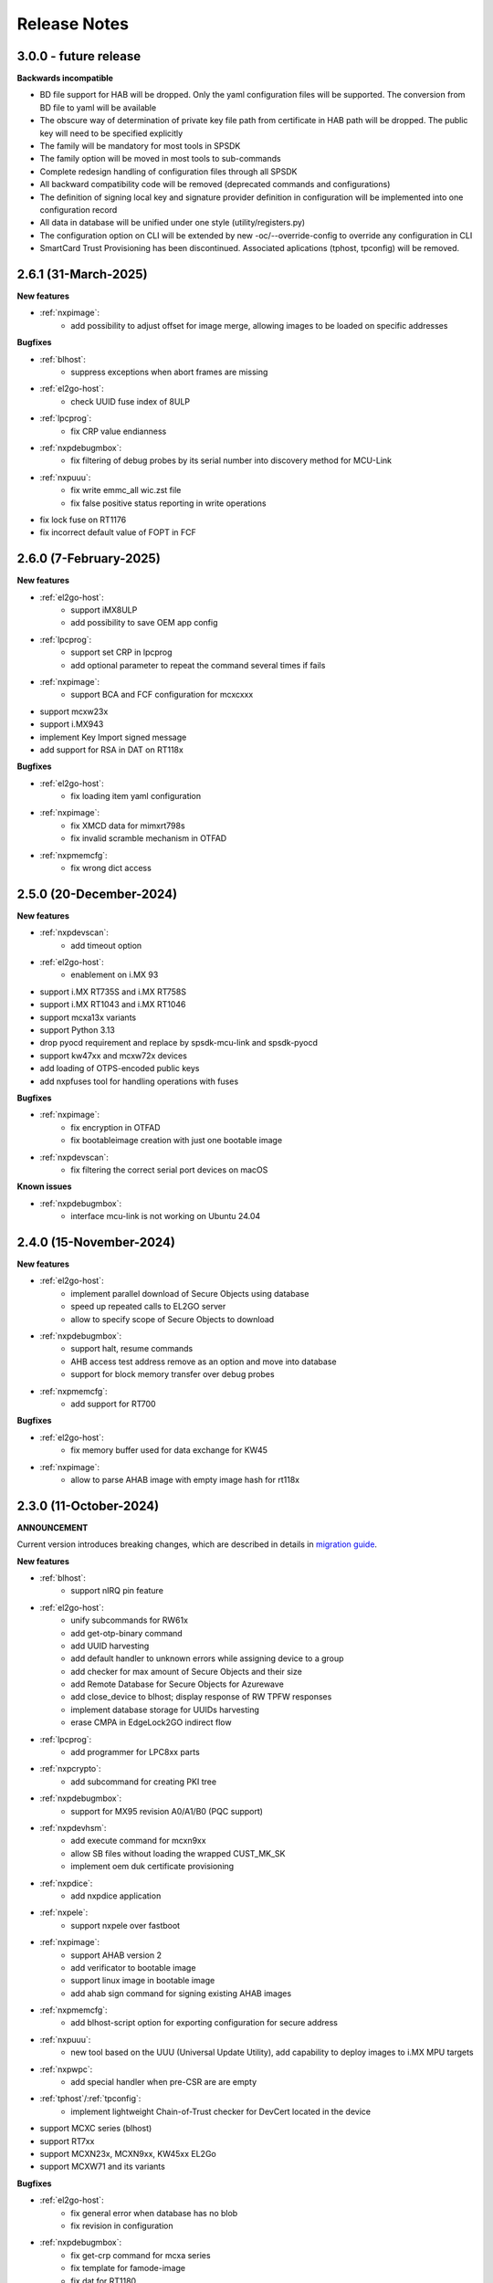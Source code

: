 .. NXP location

.. _LIBUSBSIO_link: https://www.nxp.com/design/software/development-software/library-for-windows-macos-and-ubuntu-linux:LIBUSBSIO?tid=vanLIBUSBSIO
.. _crypto: api/crypto.html
.. _usb_device_identification: usage/usb.html
.. _pfr: apps/pfr.html
.. _migration guide: migration_guide.html

=============
Release Notes
=============

------------------------
3.0.0 - future release
------------------------

**Backwards incompatible**

* BD file support for HAB will be dropped. Only the yaml configuration files will be supported. The conversion from BD file to yaml will be available
* The obscure way of determination of private key file path from certificate in HAB path will be dropped. The public key will need to be specified explicitly
* The family will be mandatory for most tools in SPSDK
* The family option will be moved in most tools to sub-commands
* Complete redesign handling of configuration files through all SPSDK
* All backward compatibility code will be removed (deprecated commands and configurations)
* The definition of signing local key and signature provider definition in configuration will be implemented into one configuration record
* All data in database will be unified under one style (utility/registers.py)
* The configuration option on CLI will be extended by new -oc/--override-config to override any configuration in CLI
* SmartCard Trust Provisioning has been discontinued. Associated aplications (tphost, tpconfig) will be removed.

-----------------------
2.6.1 (31-March-2025)
-----------------------

**New features**

* :ref:`nxpimage`:
    - add possibility to adjust offset for image merge, allowing images to be loaded on specific addresses

**Bugfixes**

* :ref:`blhost`:
    - suppress exceptions when abort frames are missing
* :ref:`el2go-host`:
    - check UUID fuse index of 8ULP
* :ref:`lpcprog`:
    - fix CRP value endianness
* :ref:`nxpdebugmbox`:
    - fix filtering of debug probes by its serial number into discovery method for MCU-Link
* :ref:`nxpuuu`:
    - fix write emmc_all wic.zst file
    - fix false positive status reporting in write operations 
* fix lock fuse on RT1176
* fix incorrect default value of FOPT in FCF

------------------------
2.6.0 (7-February-2025)
------------------------

**New features**

* :ref:`el2go-host`:
    - support iMX8ULP
    - add possibility to save OEM app config
* :ref:`lpcprog`:
    - support set CRP in lpcprog
    - add optional parameter to repeat the command several times if fails
* :ref:`nxpimage`:
    - support BCA and FCF configuration for mcxcxxx
* support mcxw23x
* support i.MX943
* implement Key Import signed message
* add support for RSA in DAT on RT118x

**Bugfixes**

* :ref:`el2go-host`:
    - fix loading item yaml configuration
* :ref:`nxpimage`:
    - fix XMCD data for mimxrt798s
    - fix invalid scramble mechanism in OTFAD
* :ref:`nxpmemcfg`:
    - fix wrong dict access

------------------------
2.5.0 (20-December-2024)
------------------------

**New features**

* :ref:`nxpdevscan`:
    - add timeout option
* :ref:`el2go-host`:
    - enablement on i.MX 93
* support i.MX RT735S and i.MX RT758S
* support i.MX RT1043 and i.MX RT1046
* support mcxa13x variants
* support Python 3.13
* drop pyocd requirement and replace by spsdk-mcu-link and spsdk-pyocd
* support kw47xx and mcxw72x devices
* add loading of OTPS-encoded public keys
* add nxpfuses tool for handling operations with fuses

**Bugfixes**

* :ref:`nxpimage`:
    - fix encryption in OTFAD
    - fix bootableimage creation with just one bootable image
* :ref:`nxpdevscan`:
    - fix filtering the correct serial port devices on macOS

**Known issues**

* :ref:`nxpdebugmbox`:
    - interface mcu-link is not working on Ubuntu 24.04

------------------------
2.4.0 (15-November-2024)
------------------------

**New features**

* :ref:`el2go-host`:
    - implement parallel download of Secure Objects using database
    - speed up repeated calls to EL2GO server
    - allow to specify scope of Secure Objects to download
* :ref:`nxpdebugmbox`:
    - support halt, resume commands
    - AHB access test address remove as an option and move into database
    - support for block memory transfer over debug probes
* :ref:`nxpmemcfg`:
    - add support for RT700

**Bugfixes**

* :ref:`el2go-host`:
    - fix memory buffer used for data exchange for KW45
* :ref:`nxpimage`:
    - allow to parse AHAB image with empty image hash for rt118x

------------------------
2.3.0 (11-October-2024)
------------------------

**ANNOUNCEMENT**

Current version introduces breaking changes, which are described in details in `migration guide`_.

**New features**

* :ref:`blhost`:
    - support nIRQ pin feature
* :ref:`el2go-host`:
    - unify subcommands for RW61x
    - add get-otp-binary command
    - add UUID harvesting
    - add default handler to unknown errors while assigning device to a group
    - add checker for max amount of Secure Objects and their size
    - add Remote Database for Secure Objects for Azurewave
    - add close_device to blhost; display response of RW TPFW responses
    - implement database storage for UUIDs harvesting
    - erase CMPA in EdgeLock2GO indirect flow
* :ref:`lpcprog`:
    - add programmer for LPC8xx parts
* :ref:`nxpcrypto`:
    - add subcommand for creating PKI tree
* :ref:`nxpdebugmbox`:
    - support for MX95 revision A0/A1/B0 (PQC support)
* :ref:`nxpdevhsm`:
    - add execute command for mcxn9xx
    - allow SB files without loading the wrapped CUST_MK_SK
    - implement oem duk certificate provisioning
* :ref:`nxpdice`:
    - add nxpdice application
* :ref:`nxpele`:
    - support nxpele over fastboot
* :ref:`nxpimage`:
    - support AHAB version 2
    - add verificator to bootable image
    - support linux image in bootable image
    - add ahab sign command for signing existing AHAB images
* :ref:`nxpmemcfg`:
    - add blhost-script option for exporting configuration for secure address
* :ref:`nxpuuu`:
    - new tool based on the UUU (Universal Update Utility), add capability to deploy images to i.MX MPU targets
* :ref:`nxpwpc`:
    - add special handler when pre-CSR are are empty
* :ref:`tphost`/:ref:`tpconfig`:
    - implement lightweight Chain-of-Trust checker for DevCert located in the device
* support MCXC series (blhost)
* support RT7xx
* support MCXN23x, MCXN9xx, KW45xx EL2Go
* support MCXW71 and its variants

**Bugfixes**

* :ref:`el2go-host`:
    - fix general error when database has no blob
    - fix revision in configuration
* :ref:`nxpdebugmbox`:
    - fix get-crp command for mcxa series
    - fix template for famode-image
    - fix dat for RT1180
    - fix template for RT1180
* :ref:`nxpele`:
    - fix get-info details
* :ref:`nxpimage`:
    - fix flag in AHAB
    - fix plain MBI for NHS52sxx
    - fix trustzone for NHS52Sxx
    - remove header form XMCD segment
* `pfr`_:
    - fix erase-cmpa for mcxa series
* :ref:`shadowregs`:
    - fix fuses-script
    - fix loading shadow registers on RW61x

---------------------
2.2.1 (26-July-2024)
---------------------

**Bugfixes**

* :ref:`ifr`:
    - fix read command
* :ref:`nxpimage`:
    - fix parsing bootable image without specified memory type
    - fix plain mbi for NHS52sxx
* :ref:`nxpwpc`:
    - fix unavailable item

--------------------
2.2.0 (7-June-2024)
--------------------

**ANNOUNCEMENT**

Current version introduces breaking changes, which are described in details in `migration guide`_.

**New features**

* :ref:`blhost`:
    - add can interface
* :ref:`el2go-host`:
    - support for mwct2x12, mwct2xd2
* :ref:`ifr`:
    - add option to configure sector 2
* :ref:`nxpdebugmbox`:
    - add family and revision info into DAC config file
* :ref:`nxpdevhsm`:
    - commands limited based on specific devices capabilities
* :ref:`nxpele`:
    - add fuses script
* :ref:`nxpimage`:
    - add support for RAW image
    - add re-sign subcommand to ahab
    - support parsing FCB block with swapped bytes
    - support MBI CRC for mwct2x12, mwct2xd2, mc56f818xx, mc56f817xx
    - support BinaryImage in MBI export
    - support i.MX 95 unsigned build image
* :ref:`nxpwpc`:
    - add correlation-id into REST request
* drop support for Python 3.8
* support NHS52Sxx, mcxw71xx
* support RW61x EL2Go
* P&E Micro and J-Link as separate plugins
* all options in sub-commands case-insensitive

**Bugfixes**

* :ref:`nxpdebugmbox`:
    - fix debug authentication on NHS52Sxx
    - fix generation of DC config file
    - fix dac response length on kw45xx
* :ref:`nxpele`:
    - fix timeout
    - fix verify image for i.mx93
    - fix failure in communication with uboot
* :ref:`nxpimage`:
    - fix signed-msg incorrect signature
    - fix wrong offset in FCB
    - fix xmcd generation
    - fix mbi export
    - fix ahab with invalid SRK
    - fix bootable-image for RW61x
    - fix mbi config for kw45xx
    - fix bootable-image with dynamic offset segments
    - fix inconsistent core ID in parser and export
* `pfr`_:
    - fix generate-binary argument position
    - fix generating cmpa template for mcxa1xx
    - fix default cmpa page for mcxa1xx
* :ref:`shadowregs`:
    - fix shadow registers on RW61x
    - fix loadconfig command

----------------------
2.1.1 (27-March-2024)
----------------------

**New features**

* :ref:`nxpcrypto`:
    - add RSA-PSS support
* :ref:`nxpdevhsm`:
    - support external devhsm provisioning

**Bugfixes**

* :ref:`dk6prog`:
    - fix DK6 operations
* :ref:`nxpdevhsm`:
    - fix buffer address MC56
* :ref:`nxpele`:
    - fix write fuse
* :ref:`nxpimage`:
    - add advanced params setting to configurations (padding, keys, timestamp, etc.)
    - fix manifest hash digest KW45/K32W1

------------------------
2.1.0 (2-February-2024)
------------------------

**New features**

* :ref:`nxpcrypto`:
    - add signing commands (create, verify)
* :ref:`nxpdebugmbox`:
    - add subcommands for Fault Analysis Mode (export, parse, get-templates)
    - add printing the result of auth command
    - add dedicated plugin system
* :ref:`nxpele`:
    - U-BOOT interface
    - add commit command
    - add commands related to release-container
* :ref:`nxpimage`:
    - enable IEE encryption for RT1180
    - add key exchange signed message
    - add signature provider for RT1xxx
* support mcxn23x
* deployment of new database
* EL2GO mockup for S32K WPC
* introduce memory configuration tool

**Bugfixes**

* :ref:`nxpele`:
    - fix get-trng state command
* :ref:`nxpimage`:
    - fix cmpa template
    - fix parsing ahab image for i.MX95
    - fix xmcd export command
    - fix certificate block as binary file
    - fix sb21 get-template command
* :ref:`nxpmemcfg`:
    - fix export command
* `pfr`_:
    - fix pfr generate command
* :ref:`shadowregs`:
    - fix default family parameter

------------------------
2.0.1 (15-December-2023)
------------------------

**Bugfixes**

* :ref:`nxpele`:
    - remove temporary file
* :ref:`nxpdebugmbox`:
    - fix test memory AP address
* :ref:`nxpimage`:
    - fix detection of input file for FCB in bootable image
    - fix IEE encryption for RT1180
    - fix signed MBI for Anguilla Nano
    - fix SB21 export with yaml config
* :ref:`shadowregs`:
    - fix behavior of the RKTH registers
    - fix invalid names of CRC field in database
* fix setting a register value as raw value when loading from configuration

-----------------------
2.0.0 (13-October-2023)
-----------------------

**ANNOUNCEMENT**

Current version introduces breaking changes, which are described in details in `migration guide`_.

**New features**

* :ref:`blhost`:
    - dedicated plugin system
    - check of written data length in USB Interface
* :ref:`nxpcrypto`:
    - remove dependency on PyCryptodome
    - add rot command for calculating RoT hash
* :ref:`nxpimage`:
    - distinguish between fw version and image version
    - support YAML configuration for HAB
    - support build RT11xx image with ECC keys
    - support OSCCA
    - support AHAB NAND
    - implement HTTP Proxy Signature Provider
    - signature provider for OSCCA
    - add validation of signature in AHAB
    - support OTFAD for RT1010
    - export HAB from yaml config in bootable image
    - revision of offsets in AHAB container
    - command filter in SB 2.1 based on family
    - refactor memory types for mbi
    - add to AHAB key identifier for encrypted images
* `pfr`_/:ref:`ifr`:
    - remove devices subcommand
* :ref:`sdpshost`:
    - connection support for iMX91 and iMX95
* :ref:`shadowregs`:
    - unify endianness
* tool for converting JSON configuration into YAML with comments
* support mcxa1xx
* unify naming: RKTH/RKHT
* remove nxpkeygen and nxpcertgen apps, replaced by :ref:`nxpcrypto`
* remove elftosb app, replaced by :ref:`nxpcrypto`
* positional arguments replaced by options for all parameters with an exception to :ref:`blhost`, :ref:`sdphost` and :ref:`dk6prog`
* remove backward compatibility with command get-cfg-template, replaced fully with get-template(s)
* unify family name within all modules
* remove lpc55xx from family names

**Bugfixes**

* :ref:`blhost`:
    - fix error of SPI connection
* :ref:`nxpdevhsm`:
    - add missing sdio in generate command
* :ref:`nxpele`:
    - fix generate-keyblob IEE
    - fix issue with get-info command
* :ref:`nxpimage`:
    - fix certificate block in AHAB
    - fix signature in AHAB
    - fix some commands for SB21
    - fix non generated keys for AHAB parse
    - fix RAM images for LPC55Sxx
    - fix MBI signed for xip for MCXN9xx
    - fix sb21 export yaml errors
    - fix OTFAD with DUK
    - fix wrong core ID in parse for iMX93
    - fix binary certificate block for MBI
    - fix manifest for mcxn9xx
    - fix bootable image merge
    - fix in MBI configurations
    - fix missing parameters in MBI config in bootable-image parse
    - fix sb21 file generation without SBKEK
    - update list of supported MBI images for mcxn9xx

---------------------
1.11.0 (7-July-2023)
---------------------

**ANNOUNCEMENT**

Next version of spsdk (2.0) will introduce breaking changes:

* elftosb will be replaced by nxpimage
* nxpcertgen and nxpkeygen will be replaced by nxpcrypto
* select appropriate family will be done using: -f/--family parameter
* move towards options for all parameters with an exception to BLHost
* removal of crypto backends
* extend dedicated spsdk.crypto module - serve as the de-facto backend of SPSDK
* module level imports via init files

**New features**

* :ref:`nxpimage`:
    - enable signature providers for AHAB image and signed messages
    - add support for rt104x in bootable-image
* :ref:`tphost`/:ref:`tpconfig`:
    - add possibility to check TP_RESPONSE only with NXP_PROD raw binary key
* add support for mcxn9xx
* add API for FuseLockedStatus
* possibility to declare private keys with passphrase in signature provider config
* add checking of written data length in usb interface
* add support for dk6 tools

**Bugfixes**

* :ref:`nxpimage`:
* nxpimage:
    - fix offset on NAND memory in AHAB image
* fix plugin error for signature Provider for sb21

---------------------
1.10.2 (7-July-2023)
---------------------

**New features**

* :ref:`tphost`/:ref:`tpconfig`:
    - add support for LPC55S3x
* :ref:`nxpimage`:
    - add possibility to define multiple regions in OTFAD in one data blob

---------------------
1.10.1 (26-May-2023)
---------------------

**New features**

* :ref:`nxpimage`:
    - support encrypted image hab
    - support for RT11xx and RT10xx
    - improve OTFAD/IEE names generation
* add API to retrieve info about fuses

**Bugfixes**

* :ref:`nxpimage`:
    - fix XMCD load_from_config
    - fix IEE template
* fix circular dependency in signature provider import
* fix issue with loading keys as INT
* not enable logging when spsdk is used as a library

-----------------------
1.10.0 (5-April-2023)
-----------------------

**New features**

* :ref:`blhost`:
    - add new command: ele_message
* :ref:`nxpdebugmbox`:
    - add command: read UUID from device
    - update PyOCD to latest version to support MCU LINK FW v3, implementing CMSIS-DAP v2.1
* :ref:`nxpdevhsm`:
    - USER_PCK rename to CUST_MK_SK
* :ref:`nxpimage`:
    - add subcommand group for generate and parse certificate block
    - replace private key to signature provider in master boot image
    - OTFAD support for RT1170
* :ref:`ifr`:
    -  add commands read/write
* `pfr`_:
    - add CMPA erase command

**Bugfixes**

* :ref:`nxpdebugmbox`:
    - fix AP selection issue for PyOCD and PEMICRO
    - fix DAC verification when there is only 1 root key
* :ref:`nxpimage`:
    - fix MBI issue with HMAC
* :ref:`shadowregs`:
    - fix endianness for OTP MASTER KEY
* drop support for Python 3.7

-----------------------
1.9.1 (17-March-2023)
-----------------------

**New features**

* :ref:`nxpdevhsm`:
    - split reset option in nxpdevhsm into two; disable init reset by default

**Bugfixes**

* :ref:`nxpdebugmbox`:
    - fix Linux error on PyOCD
    - fix PyOCD and PEmicro connection for kw45xx and k32w1xx
* :ref:`nxpdevhsm`:
    - fix buffer base address for DevHSM operations
* :ref:`nxpimage`:
    - fix handling exception when the root cert index is wrong
* :ref:`tphost`/:ref:`tpconfig`:
    - Incorrect output in TP PG command in case of an failure

-------------------------
1.9.0 (30-January-2023)
-------------------------

**New features**

* :ref:`nxpdebugmbox`:
    - add check of root of trust hash in dat authentication
    - enable debug authentication protocol on RT1180
* :ref:`nxpdevhsm`:
    - reset target before and after DevHSM SB3 file creation
* :ref:`nxpimage`:
    - XMCD support
    - signed messages support for RT1180
    - add bootable image for RT10xx, RT1180, RT1170, LPC55S3x
    - implement IEE encryption
    - support Memory ID for erase in sb21
    - support Memory ID for enable and load in sb21
    - implement JUMP and JUMP_SP commands in BD file  for SB2.1
    - enable encryption in AHAB container
* :ref:`tphost`/:ref:`tpconfig`:
    - create command for loading ProvFW
    - add command for retrieving TP_RESPONSE without models or smart card
    - smart card reader name hash identification
* debug authentication improvements
* unify memory access cross all debuggers
* replace json file with yml file for TZ
* support for k32w1xx, kw45xx
* improve format of debugging logger


**Bugfixes**

* :ref:`nxpdebugmbox`:
    - remove duplicated option --protocol for gendc command
* :ref:`nxpdevhsm`:
    - fix skipping commands from config file
* :ref:`nxpimage`:
    - fix non working 384/521 ECC keys for signature in AHAB container
    - fix CRC mode in external flash for lpc55s3x
    - failure on start due to boot_image hook definition
* `pfr`_:
    - command line parameter '-t' is duplicated
* :ref:`tphost`/:ref:`tpconfig`:
    - TPhost load-tpfw requires TP device definition
    - OEM ProvFW boot-check incorrectly fails with non-verbose flavor

**Known issues**

* :ref:`nxpdebugmbox`:
    - we do not support CMSIS-DAP version 2 (bulk pipes, https://arm-software.github.io/CMSIS_5/DAP/html/group__DAP__ConfigUSB__gr.html)
      This means sw debuggers such as MCU-Link v3 will not work (nxpdebugmbox will not detect the debugger probe)
      This issue will be resolved in next version of SPSDK

-------------------------
1.8.0 (21-October-2022)
-------------------------

**New features**

* :ref:`nxpimage`:
    - add support for BEE
    - enable OTFAD on RT1180
* `pfr`_:
    - move the functionality of pfrc tool into PFR tool
* :ref:`tphost`/:ref:`tpconfig`:
    - implement USB re-enumeration in TPHost after OEM ProvFW is started
    - create command for checking the Chain of Trust used in TP
    - investigate TP performance loss during device reset after TP is completed
    - add possibility to select TP SmartCard via card reader's name
* unify option for getting template across tools
* add API for parsing XMCD
* support cryptography >= 37.0.0
* support bincopy 17.14

**Bugfixes**

* :ref:`nxpdevscan`:
    - fix hanging up for serial communication
* :ref:`tphost`/:ref:`tpconfig`:
    - blhost_port should not be mandatory in TP target settings
    - fix disabling timeout in TP is ignored
* fix documentation regarding SB31 programFuses

-------------------------
1.7.1 (16-September-2022)
-------------------------

**New features**

* :ref:`nxpimage`:
    - add OTFAD support for RT5xx and RT6xx devices
* `pfr`_:
    - read command allows independent binary and yaml exports
* :ref:`shadowregs`:
    - new subcommand: fuses-script
* add OEM cert size check into TPConfig

**Bugfixes**

* :ref:`nxpdebugmbox`:
    - fix debug authentication for RT595
* :ref:`nxpimage`:
    - fix sb21 command line argument in documentation
* fix the use of pyyaml's load in tests (use safe_load())

--------------------
1.7.0 (29-July-2022)
--------------------

**New features**

* :ref:`nxpimage` application as replacement for elftosb
* :ref:`nxpcrypto` application for generating and verifying keys, certificates, hash digest, converting key's format
* trust provisioning applications (:ref:`tphost` and :ref:`tpconfig`)
* :ref:`blhost`:
    - support LifeCycleUpdate command for RT1180
    - add option to specify peripheral index of SPI/I2C for LIBUSBSIO
    - allow lowercase names in the filter for USB mboot devices
* :ref:`nxpdebugmbox`:
    - utility to read/write memory using debug probe
* :ref:`nxpimage`:
    - support of Master Boot Images
    - support AHAB container for RT1180
    - support of Secure Binary 2.1 / 3.1
    - support for TrustZone blocks
    - support for Bootable images for RTxxx devices
    - support for FCB block parsing and exporting for RTxxx and some RTxxxx devices
    - simply binary image support, like create, merge, extract and convert (S19,HEX,ELF and BIN format)
* `pfr`_:
    - load PFR configuration directly from chip using BLHOST
* :ref:`sdphost`:
    - support for SET_BAUDRATE command
    - support for iMX93
* drop support for Python 3.6
* pypemicro dependency update in order to cover latest bug fixes in this package
* libusbsio update to version 2.1.11
* unify debug options within applications
* add API to compute RKTH
* support LPC553x in elftosb/nxpimage
* support dual image boot on RT5xx and RT6xx
* replace click/sys.exit with raising an SPSDKAppError exception
* encryption of remapped images

**Bugfixes**

* :ref:`blhost`:
    - efuse_program_once returns failure message when using 'lock' option but still the fuse is burnt
    - fix in re-scanning LIBUSBSIO devices when target MCU is not connected
    - scan_usb() should return nxp devices
    - read memory command doesn't print read data when mem region is defined
* :ref:`elftosb`:
    - fix trustzone config template for rt5xx and rt6xx
    - fix MBI_PLainRamRTxxx image
    - fix CRC bootable image on RT685 EVK
    - fix image located in FLASH executed in RAM on RT6xx
    - fix burning fuses in BD file
* :ref:`nxpdebugmbox`:
    - fix in Jlink debugger probe initialization
    - fix get-crp command

---------------------
1.6.3 (1-April-2022)
---------------------

**New features**

* pypemicro dependency update in order to cover latest bug fixes in this package
* libusbsio update to version 2.1.11

**Bugfixes**

* fix in rescanning LIBUSBSIO devices when target MCU is not connected
* efuse_program_once returns failure message when using 'lock' option but still the fuse is burnt
* fix memory leaks in elftosb

---------------------
1.6.2 (11-March-2022)
---------------------

**New features**

* bump-up version of bincopy to <17.11
* add plain load image to build example bootable i.MX-RT image
* align docs requirements with project dependencies
* add stability notice to documentation
* speed-up application's start due to move of bincopy import

---------------------
1.6.1 (04-March-2022)
---------------------

**New features**

* :ref:`blhost`:
    - add parameter --no-verify for efuse-program-once
    - add possibility to select USBSIO bridge device via VID:PID, USB path, serial number
    - lower the timeout during MBoot's UART Ping command
    - improve type hints for scan_* functions for detecting devices
* :ref:`elftosb`:
    - dynamically generate config json schema per family
* :ref:`nxpdevscan`:
    - extend scan with device serial number information
    - list all connected USB or UART or SIO devices
    - update device's USB path (`usb_device_identification`_)
* :ref:`sdphost`:
    - improve type hints for scan_* functions for detecting SDP devices
* reduce number of findings from Pylint
* update JINJA2 requirement

**Bugfixes**

* :ref:`blhost`:
    - fix UART open operation for RT1176, RT1050 and LPC55S06 platforms (and probably others)
* :ref:`elftosb`:
    - fix preset data for lpc55s0x, lpc55s1x
* SPI communication failure (changed FRAME_START_NOT_READY to 0xFF for SPI)
* PYI files are not included in the distribution package

------------------------
1.6.0 (04-February-2022)
------------------------

**New features**

* :ref:`blhost`:

  * add experimental batch mode into blhost
  * support command get property 30
  * change output display for blhost get-property 8
  * provide the real exit code (status code) from BLHOST application
  * report progress of data transfer operations in blhost
  * performance boost in receive-sb-file

* :ref:`elftosb`:

  * validation inputs using jsonschemas
  * reorganize and improve elftosb
  * add support for more input file types
  * [RTxxx] HMAC_KEY is now accepted in binary form

* :ref:`nxpdebugmbox`:

  * move gendc into nxpdebugmbox

* `pfr`_:

  * unify CMPA/CFPA fields descriptions and bit-field values within XML registers data
  * implement CMPA data generator and parser

* improve documentation
* remove dependency on munch and construct modules
* add support for reserved bitfields in registers
* support multiple occurrence of certificate attributes for subject/issuer
* remove backward compatibility mode in Registers
* reorganize functions from misc.py
* add support for bumpversion

**Bugfixes**


* :ref:`blhost`:

  * generate-key-blob does not generate blob.bin on RT1176
  * parse_property_tag in blhost_helper converts incorrectly in some cases
  * different return code on Linux/Mac and Windows
  * USBSIO - fixed issue when busy signal on I2C was interpreted as data

* `crypto`_:

  * DER encoded certificates are loaded as PEM
  * fixed dependency on cryptography's internal keys
  * moved to fully typed versions of cryptography

* :ref:`elftosb`:

  * cannot build CRC image into ext flash for lpc55s3x
  * cannot generate signed image with <4 ROT keys
  * fixed some failing cases in regards of TZ
  * [rtxxx] missing plain for load-to-ram image
  * configuration validation failed in some cases

* :ref:`nxpdebugmbox`:

  * return code is 0 in case of fail
  * nxpdebugmbox fails on Linux

* :ref:`nxpdevhsm`:

  * generate ends with general error when no container is provided

* `pfr`_:

  * fix problem in registers class with another size of register than 32 bits

* pfrc:

  * displays false brick conditions
  * wrong validation of CMPA.CC_SOCU_PIN bits

----------------------
1.5.0 (07-August-2021)
----------------------

**New features**

* :ref:`nxpdevhsm` - new application added:

  * The nxpdevhsm is a tool to create initial provisioning SB3 file for LPC55S36 to provision device with SB KEK needed to validate in device all standard SB3 files.

* `LIBUSBSIO <LIBUSBSIO_link_>`__ integration as a replacement for HID_API module:

  * blhost - extend blhost by LPCUSBSIO interface

* :ref:`blhost` - following trust-provisioning  sub-commands added:

  * :ref:`oem_get_cust_cert_dice_puk` - creates the initial trust provisioning keys
  * :ref:`oem_gen_master_share` - creates shares for initial trust provisioning keys
  * :ref:`oem_set_master_share` - takes the entropy seed and the Encrypted OEM Master Share
  * :ref:`hsm_gen_key` - creates OEM common keys, including encryption keys and signing keys
  * :ref:`hsm_store_key` - stores known keys, and generate the corresponding key blob
  * :ref:`hsm_enc_blk` - encrypts the given SB3 data bloc
  * :ref:`hsm_enc_sign` - signs the given data

* :ref:`elftosb`:

  * support for SB 2.1 generation using BD file
  * LPC55S3x - add support for unsigned/plain images
  * SB2.1 - SHA256 digest of all sections included in signed SB2.1 header
  * add supported families listing into elftosb
  * implement chip family option as a click.Choice
  * allow loading certificates for MBI in PEM format

* :ref:`nxpcertgen`:

  * generate the template for yml configuration file containing the parameters for certificate
  * improve yml template description for nxpcertgen
  * add support for generating certificates in DER format

* :ref:`nxpkeygen`:

  * moved option -p from general space to gendc subcommand.
  * add new -k keygen subcommand option to specify key type to generate

* :ref:`nxpdebugmbox`:

  * refactor DebugCredential base class so that it will be possible to pass certificates in yml config file
  * check nxpdebugmbox on LPC55S3x

* `pfr`_: - update CMPA/CFPA registers XML data for LPC55S3x with CRR update

* SPSDK :ref:`Applications`:

  * spsdk applications show help message when no parameter on command line provided
  * improved help messages
  * support Ctrl+C in cmd applications

* replace functional asserts with raising a SPSDK-based exception
* replace all general exception with SPSDK-based exceptions

**Bugfixes**

* :ref:`nxpkeygen` - regenerates a key without --force
* :ref:`elftosb` - unclear error message: No such file or directory: 'None'
* `pfr`_: - duplicated error message: The silicon revision is not specified
* :ref:`nxpdebugmbox` - fix Retry of AP register reads after Chip reset
* :ref:`nxpdebugmbox` - add timeout to never ending loops in spin_read/write methods in Debug mailbox
* :ref:`blhost` - flash-erase-region command doesn't accept the memory_id argument in hex form
* :ref:`elftosb` - using kdkAccessRights = 0 in SB31 is throwing an error in KeyDerivator

--------------------
1.4.0 (25-June-2021)
--------------------

**New features**

* version flag added for all command-line application
* support for Python 3.9 added
* :ref:`blhost` - following sub-commands added:
    * list-memory
    * flash-program-once
    * set-property
    * flash-erase-all-unsecure
    * flash-security-disable
    * flash-read-resource
    * reliable-update
    * fuse-program
    * flash-image
    * program-aeskey
* :ref:`blhost` - memoryId clamp-down for mapped external memories added
* :ref:`elftosb` - support for SB 2.1 added
* :ref:`elftosb` - basic support for BD configuration file added
* :ref:`nxpdebugmbox` - debug port enabled check added
* :ref:`nxpkeygen` - new sub-command added to nxpkeygen to create a template for configuration YML file for DC keys
* :ref:`nxpkeygen` - new sub-command added to create a template for configuration YML file for DC keys
* `pfr`_: - default JSON config file generation removed, but still accepted as an input. The preferred is the YML configuration format.
* docs - Read The Docs documentation improvements

**Bugfixes**

* wrong DCD size by BootImgRT.parse
* cmdKeyStoreBackupRestore wrong param description
* :ref:`blhost` - typo in McuBootConnectionError exception
* :ref:`blhost` - mcuBoot Uart doesn't close the device after failed ping command
* :ref:`blhost` - assertion error when connection lost during fuses readout
* :ref:`blhost` - sub-command  flash-read-resource fails when the length is not aligned
* `pfr`_: - incorrect keys hash computation for LPC55S3x
* `pfr`_: - wrong LPC55S69 silicon revision
* `pfr`_: - parse does not show PRINCE IV fields
* :ref:`sdphost` - running spdhost --help fails
* :ref:`shadowregs` - bad DEV_TEST_BIT in shadow registers

---------------------
1.3.1 (29-March-2021)
---------------------

* `pfr`_: - configuration template supports YAML with description, backward compatibility with JSON ensured
* `pfr`_: - API change: "keys" parameter has been moved from __init__ to export
* `pfr`_: - sub-commands renamed:
  * user-config -> get-cfg-template
  * parse -> parse-binary
  * generate -> generate-binary
* :ref:`blhost` - allow key names for key-provisioning commands
* :ref:`blhost` - support for RT1170, RT1160
* :ref:`shadowregs` - shadow registers tool is now top-level module
* :ref:`blhost` - fix baud rate parameter
* `pfr`_: - fix in data for LPC55S6x, LPC55S1x, LPC55S0x
* :ref:`blhost` - communication stack breaks down on RT1170 after unsuccessful key-prov enroll command

--------------------
1.3.0 (5-March-2021)
--------------------

* support creation of SB version 3.1
* :ref:`elftosb` application based on legacy elf2sb supporting SB 3.1 support
* :ref:`nxpdevscan` - application for connected USB, UART devices discovery
* :ref:`shadowregs` -  application for shadow registers management using DebugProbe
* support USB path argument in blhost/sdphost (all supported OS)
* :ref:`nxpcertgen` CLI application (basicConstrains, self-signed)
* :ref:`blhost` - commands added:
    * flash-erase-all
    * call
    * load-image
    * execute
    * key-provisioning
    * receive-sb-file
* :ref:`blhost` - extend commands' options:
    * configure-memory now allows usage of internal memory
    * extend error code in the output
    * add parameters lock/nolock into efuse-program-once command
    * add key selector option to the generate-key-blob command
    * add nolock/lock selector to efuse-program-once command
    * add hexdata option to the write-memory command

------------------------
1.2.0 (11-December-2020)
------------------------

* support for LPC55S3x devices
* extend support for LPC55S1x, LPC55S0x
* pfrc - console script for searching for brick conditions in pfr settings
* custom HSM support
* sdpshost CLI utility using sdpshost communication protocol
* remote signing for Debug Credential
* added command read-register into sdphost CLI
* dynamic plugin support
* MCU Link Debugger support
* `pfr`_: - added CMAC-based seal
* `pfr`_: - load Root of Trust from elf2sb configuration file

------------------------
1.1.0 (4-September-2020)
------------------------

* support for i.MX RT1170 device
* support for elliptic-curve cryptography (ECC)
* support for SDPS protocol
* included Debug Authentication functionality
* included support for debuggers
* :ref:`nxpkeygen` - utility for generating debug credential files and corresponding keys

--------------------
1.0.0 (4-April-2020)
--------------------

* support for LPC55S69 and LPC55S16 devices
* support for i.MX RT105x and RT106x devices
* support for i.MX RT595S and RT685S devices
* connectivity to the target via UART, USB-HID.
* support for generating, saving, loading RSA keys with different sizes
* generation and management of certificate
* :ref:`blhost` - CLI utility for communication with boot loader on a target
* :ref:`sdphost` - CLI utility for communication with ROM on a target
* `pfr`_: - CLI utility for generating and parsing Protected Flash Regions - CMPA and CFPA regions
